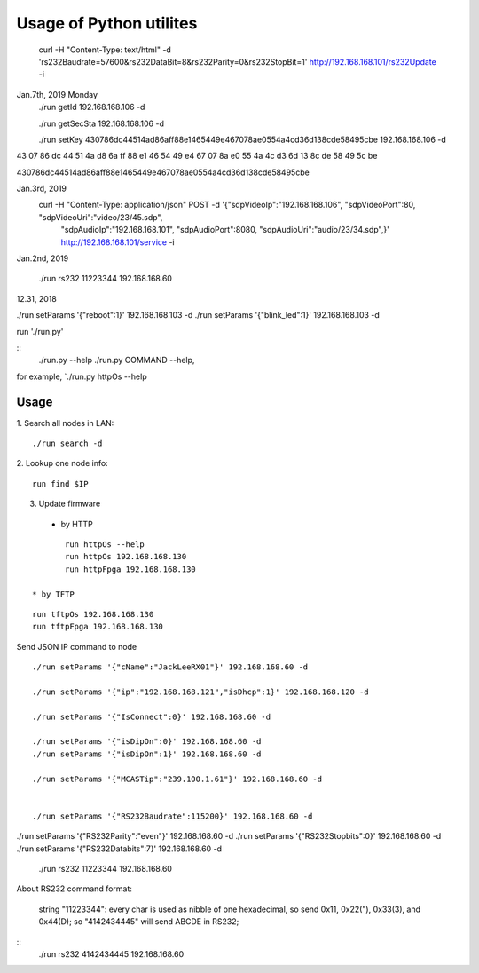 =========================
Usage of Python utilites
=========================

  curl -H "Content-Type: text/html" -d 'rs232Baudrate=57600&rs232DataBit=8&rs232Parity=0&rs232StopBit=1' http://192.168.168.101/rs232Update -i


Jan.7th, 2019 Monday
 ./run getId 192.168.168.106 -d

 ./run getSecSta 192.168.168.106 -d

 ./run setKey 430786dc44514ad86aff88e1465449e467078ae0554a4cd36d138cde58495cbe 192.168.168.106 -d
 

43 07 86 dc 44 51 4a d8 6a ff 88 e1 46 54 49 e4 67 07 8a e0 55 4a 4c d3 6d 13 8c de 58 49 5c be

430786dc44514ad86aff88e1465449e467078ae0554a4cd36d138cde58495cbe

Jan.3rd, 2019
  curl -H "Content-Type: application/json" POST -d '{"sdpVideoIp":"192.168.168.106", "sdpVideoPort":80, "sdpVideoUri":"video/23/45.sdp", \
    "sdpAudioIp":"192.168.168.101", "sdpAudioPort":8080, "sdpAudioUri":"audio/23/34.sdp",}' http://192.168.168.101/service -i


Jan.2nd, 2019

 ./run rs232 11223344 192.168.168.60



12.31, 2018

./run setParams '{"reboot":1}' 192.168.168.103 -d
./run setParams '{"blink_led":1}' 192.168.168.103 -d


run './run.py'

::
 ./run.py --help
 ./run.py COMMAND --help, 

for example, `./run.py httpOs --help
     

Usage
--------

1. Search all nodes in LAN:
::

 ./run search -d

2. Lookup one node info:
::

 run find $IP


3. Update firmware 
 * by HTTP
::

	run httpOs --help
	run httpOs 192.168.168.130
	run httpFpga 192.168.168.130

 * by TFTP
::

  run tftpOs 192.168.168.130
  run tftpFpga 192.168.168.130



Send JSON IP command to node
::

 ./run setParams '{"cName":"JackLeeRX01"}' 192.168.168.60 -d

 ./run setParams '{"ip":"192.168.168.121","isDhcp":1}' 192.168.168.120 -d

 ./run setParams '{"IsConnect":0}' 192.168.168.60 -d

 ./run setParams '{"isDipOn":0}' 192.168.168.60 -d
 ./run setParams '{"isDipOn":1}' 192.168.168.60 -d

 ./run setParams '{"MCASTip":"239.100.1.61"}' 192.168.168.60 -d


 ./run setParams '{"RS232Baudrate":115200}' 192.168.168.60 -d

./run setParams '{"RS232Parity":"even"}' 192.168.168.60 -d
./run setParams '{"RS232Stopbits":0}' 192.168.168.60 -d
./run setParams '{"RS232Databits":7}' 192.168.168.60 -d




 ./run rs232 11223344 192.168.168.60

About RS232 command format:

 string "11223344": every char is used as nibble of one hexadecimal, so send 0x11, 0x22("), 0x33(3), and 0x44(D);
 so "4142434445" will send ABCDE in RS232;

::
 ./run rs232 4142434445 192.168.168.60
